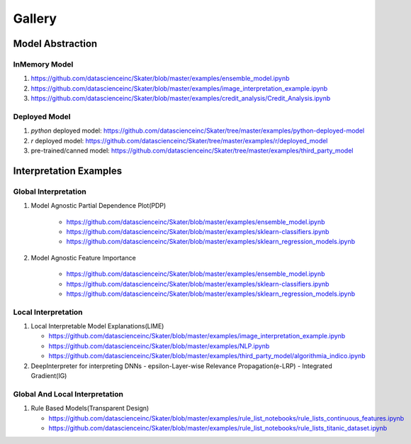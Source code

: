 Gallery
=======

Model Abstraction
#################
.. image:: images/ml_workflow.png

InMemory Model
**************
1. https://github.com/datascienceinc/Skater/blob/master/examples/ensemble_model.ipynb
2. https://github.com/datascienceinc/Skater/blob/master/examples/image_interpretation_example.ipynb
3. https://github.com/datascienceinc/Skater/blob/master/examples/credit_analysis/Credit_Analysis.ipynb


Deployed Model
**************

1. `python` deployed model: https://github.com/datascienceinc/Skater/tree/master/examples/python-deployed-model
2. `r` deployed model: https://github.com/datascienceinc/Skater/tree/master/examples/r/deployed_model
3. pre-trained/canned model: https://github.com/datascienceinc/Skater/tree/master/examples/third_party_model


Interpretation Examples
#######################

Global Interpretation
*********************
.. image:: images/pdp.png
1. Model Agnostic Partial Dependence Plot(PDP)

    * https://github.com/datascienceinc/Skater/blob/master/examples/ensemble_model.ipynb
    * https://github.com/datascienceinc/Skater/blob/master/examples/sklearn-classifiers.ipynb
    * https://github.com/datascienceinc/Skater/blob/master/examples/sklearn_regression_models.ipynb

.. image:: images/feature_importance.png
2. Model Agnostic Feature Importance

    * https://github.com/datascienceinc/Skater/blob/master/examples/ensemble_model.ipynb
    * https://github.com/datascienceinc/Skater/blob/master/examples/sklearn-classifiers.ipynb
    * https://github.com/datascienceinc/Skater/blob/master/examples/sklearn_regression_models.ipynb

Local Interpretation
********************
.. image:: images/lime.png
1. Local Interpretable Model Explanations(LIME)

   * https://github.com/datascienceinc/Skater/blob/master/examples/image_interpretation_example.ipynb
   * https://github.com/datascienceinc/Skater/blob/master/examples/NLP.ipynb
   * https://github.com/datascienceinc/Skater/blob/master/examples/third_party_model/algorithmia_indico.ipynb


2. DeepInterpreter for interpreting DNNs
   - epsilon-Layer-wise Relevance Propagation(e-LRP)
   - Integrated Gradient(IG)



Global And Local Interpretation
*******************************
.. image:: images/sbrl.png
1. Rule Based Models(Transparent Design)

   * https://github.com/datascienceinc/Skater/blob/master/examples/rule_list_notebooks/rule_lists_continuous_features.ipynb
   * https://github.com/datascienceinc/Skater/blob/master/examples/rule_list_notebooks/rule_lists_titanic_dataset.ipynb

